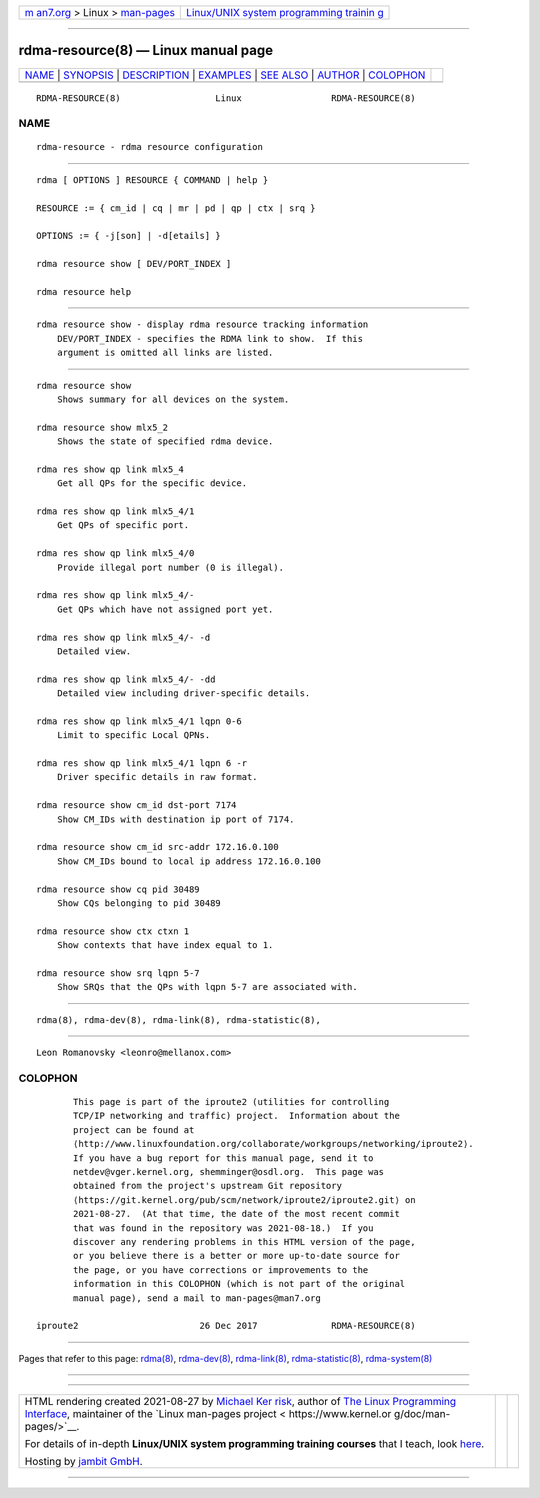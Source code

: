 .. container:: page-top

.. container:: nav-bar

   +----------------------------------+----------------------------------+
   | `m                               | `Linux/UNIX system programming   |
   | an7.org <../../../index.html>`__ | trainin                          |
   | > Linux >                        | g <http://man7.org/training/>`__ |
   | `man-pages <../index.html>`__    |                                  |
   +----------------------------------+----------------------------------+

--------------

rdma-resource(8) — Linux manual page
====================================

+-----------------------------------+-----------------------------------+
| `NAME <#NAME>`__ \|               |                                   |
| `SYNOPSIS <#SYNOPSIS>`__ \|       |                                   |
| `DESCRIPTION <#DESCRIPTION>`__ \| |                                   |
| `EXAMPLES <#EXAMPLES>`__ \|       |                                   |
| `SEE ALSO <#SEE_ALSO>`__ \|       |                                   |
| `AUTHOR <#AUTHOR>`__ \|           |                                   |
| `COLOPHON <#COLOPHON>`__          |                                   |
+-----------------------------------+-----------------------------------+
| .. container:: man-search-box     |                                   |
+-----------------------------------+-----------------------------------+

::

   RDMA-RESOURCE(8)                  Linux                 RDMA-RESOURCE(8)

NAME
-------------------------------------------------

::

          rdma-resource - rdma resource configuration


---------------------------------------------------------

::

          rdma [ OPTIONS ] RESOURCE { COMMAND | help }

          RESOURCE := { cm_id | cq | mr | pd | qp | ctx | srq }

          OPTIONS := { -j[son] | -d[etails] }

          rdma resource show [ DEV/PORT_INDEX ]

          rdma resource help


---------------------------------------------------------------

::

      rdma resource show - display rdma resource tracking information
          DEV/PORT_INDEX - specifies the RDMA link to show.  If this
          argument is omitted all links are listed.


---------------------------------------------------------

::

          rdma resource show
              Shows summary for all devices on the system.

          rdma resource show mlx5_2
              Shows the state of specified rdma device.

          rdma res show qp link mlx5_4
              Get all QPs for the specific device.

          rdma res show qp link mlx5_4/1
              Get QPs of specific port.

          rdma res show qp link mlx5_4/0
              Provide illegal port number (0 is illegal).

          rdma res show qp link mlx5_4/-
              Get QPs which have not assigned port yet.

          rdma res show qp link mlx5_4/- -d
              Detailed view.

          rdma res show qp link mlx5_4/- -dd
              Detailed view including driver-specific details.

          rdma res show qp link mlx5_4/1 lqpn 0-6
              Limit to specific Local QPNs.

          rdma res show qp link mlx5_4/1 lqpn 6 -r
              Driver specific details in raw format.

          rdma resource show cm_id dst-port 7174
              Show CM_IDs with destination ip port of 7174.

          rdma resource show cm_id src-addr 172.16.0.100
              Show CM_IDs bound to local ip address 172.16.0.100

          rdma resource show cq pid 30489
              Show CQs belonging to pid 30489

          rdma resource show ctx ctxn 1
              Show contexts that have index equal to 1.

          rdma resource show srq lqpn 5-7
              Show SRQs that the QPs with lqpn 5-7 are associated with.


---------------------------------------------------------

::

          rdma(8), rdma-dev(8), rdma-link(8), rdma-statistic(8),


-----------------------------------------------------

::

          Leon Romanovsky <leonro@mellanox.com>

COLOPHON
---------------------------------------------------------

::

          This page is part of the iproute2 (utilities for controlling
          TCP/IP networking and traffic) project.  Information about the
          project can be found at 
          ⟨http://www.linuxfoundation.org/collaborate/workgroups/networking/iproute2⟩.
          If you have a bug report for this manual page, send it to
          netdev@vger.kernel.org, shemminger@osdl.org.  This page was
          obtained from the project's upstream Git repository
          ⟨https://git.kernel.org/pub/scm/network/iproute2/iproute2.git⟩ on
          2021-08-27.  (At that time, the date of the most recent commit
          that was found in the repository was 2021-08-18.)  If you
          discover any rendering problems in this HTML version of the page,
          or you believe there is a better or more up-to-date source for
          the page, or you have corrections or improvements to the
          information in this COLOPHON (which is not part of the original
          manual page), send a mail to man-pages@man7.org

   iproute2                       26 Dec 2017              RDMA-RESOURCE(8)

--------------

Pages that refer to this page: `rdma(8) <../man8/rdma.8.html>`__, 
`rdma-dev(8) <../man8/rdma-dev.8.html>`__, 
`rdma-link(8) <../man8/rdma-link.8.html>`__, 
`rdma-statistic(8) <../man8/rdma-statistic.8.html>`__, 
`rdma-system(8) <../man8/rdma-system.8.html>`__

--------------

--------------

.. container:: footer

   +-----------------------+-----------------------+-----------------------+
   | HTML rendering        |                       | |Cover of TLPI|       |
   | created 2021-08-27 by |                       |                       |
   | `Michael              |                       |                       |
   | Ker                   |                       |                       |
   | risk <https://man7.or |                       |                       |
   | g/mtk/index.html>`__, |                       |                       |
   | author of `The Linux  |                       |                       |
   | Programming           |                       |                       |
   | Interface <https:     |                       |                       |
   | //man7.org/tlpi/>`__, |                       |                       |
   | maintainer of the     |                       |                       |
   | `Linux man-pages      |                       |                       |
   | project <             |                       |                       |
   | https://www.kernel.or |                       |                       |
   | g/doc/man-pages/>`__. |                       |                       |
   |                       |                       |                       |
   | For details of        |                       |                       |
   | in-depth **Linux/UNIX |                       |                       |
   | system programming    |                       |                       |
   | training courses**    |                       |                       |
   | that I teach, look    |                       |                       |
   | `here <https://ma     |                       |                       |
   | n7.org/training/>`__. |                       |                       |
   |                       |                       |                       |
   | Hosting by `jambit    |                       |                       |
   | GmbH                  |                       |                       |
   | <https://www.jambit.c |                       |                       |
   | om/index_en.html>`__. |                       |                       |
   +-----------------------+-----------------------+-----------------------+

--------------

.. container:: statcounter

   |Web Analytics Made Easy - StatCounter|

.. |Cover of TLPI| image:: https://man7.org/tlpi/cover/TLPI-front-cover-vsmall.png
   :target: https://man7.org/tlpi/
.. |Web Analytics Made Easy - StatCounter| image:: https://c.statcounter.com/7422636/0/9b6714ff/1/
   :class: statcounter
   :target: https://statcounter.com/

